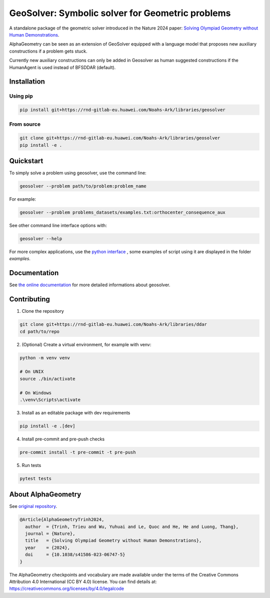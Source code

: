 
GeoSolver: Symbolic solver for Geometric problems
=================================================

A standalone package of the geometric solver introduced 
in the Nature 2024 paper:
`Solving Olympiad Geometry without Human Demonstrations
<https://www.nature.com/articles/s41586-023-06747-5>`_.


.. image:: ../docs/_static/AlphaGeometryMainPicture.svg
  :alt: Where a geometric problem is fed to a solver (DDAR)
        and helped by an LLM to build auxiliary constructions.


AlphaGeometry can be seen as an extension of GeoSolver equipped with a language model 
that proposes new auxiliary constructions if a problem gets stuck. 

Currently new auxiliary constructions can only be added in Geosolver as human suggested 
constructions if the HumanAgent is used instead of BFSDDAR (default).


Installation
------------

Using pip
^^^^^^^^^

.. code:: bash

  pip install git+https://rnd-gitlab-eu.huawei.com/Noahs-Ark/libraries/geosolver


From source
^^^^^^^^^^^

.. code:: bash

  git clone git+https://rnd-gitlab-eu.huawei.com/Noahs-Ark/libraries/geosolver
  pip install -e . 


Quickstart
----------

To simply solve a problem using geosolver, use the command line:

.. code:: bash

  geosolver --problem path/to/problem:problem_name


For example:

.. code:: bash

  geosolver --problem problems_datasets/examples.txt:orthocenter_consequence_aux


See other command line interface options with:

.. code:: bash

  geosolver --help 

For more complex applications, use the `python interface 
<https://ddar-noahs-ark-libraries-d1a330533fb77a761c85bd7785b7974dd32b06.rnd-gitlab-eu.huawei.com/manual/python_interface.html#/>`_
, some examples of script using it are displayed in the folder `examples`.


Documentation
-------------

See `the online documentation 
<https://ddar-noahs-ark-libraries-d1a330533fb77a761c85bd7785b7974dd32b06.rnd-gitlab-eu.huawei.com/>`_
for more detailed informations about geosolver.


Contributing
------------

1. Clone the repository

.. code:: bash

  git clone git+https://rnd-gitlab-eu.huawei.com/Noahs-Ark/libraries/ddar
  cd path/to/repo

2. (Optional) Create a virtual environment, for example with venv:

.. code:: bash

  python -m venv venv

  # On UNIX
  source ./bin/activate

  # On Windows
  .\venv\Scripts\activate


3. Install as an editable package with dev requirements

.. code:: bash

  pip install -e .[dev]


4. Install pre-commit and pre-push checks

.. code:: bash

  pre-commit install -t pre-commit -t pre-push


5. Run tests

.. code:: bash

  pytest tests


About AlphaGeometry
-------------------

See `original repository <https://github.com/google-deepmind/alphageometry>`_.

.. code:: bibtex

  @Article{AlphaGeometryTrinh2024,
    author  = {Trinh, Trieu and Wu, Yuhuai and Le, Quoc and He, He and Luong, Thang},
    journal = {Nature},
    title   = {Solving Olympiad Geometry without Human Demonstrations},
    year    = {2024},
    doi     = {10.1038/s41586-023-06747-5}
  }


The AlphaGeometry checkpoints and vocabulary are made available
under the terms of the Creative Commons Attribution 4.0
International (CC BY 4.0) license.
You can find details at:
https://creativecommons.org/licenses/by/4.0/legalcode

